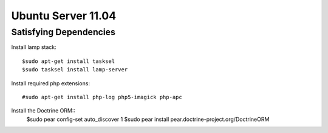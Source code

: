 Ubuntu Server 11.04
=====================


Satisfying Dependencies
-----------------------------------

Install lamp stack::

  $sudo apt-get install tasksel
  $sudo tasksel install lamp-server 

Install required php extensions::

  #sudo apt-get install php-log php5-imagick php-apc

Install the Doctrine ORM::
  $sudo pear config-set auto_discover 1
  $sudo pear install pear.doctrine-project.org/DoctrineORM